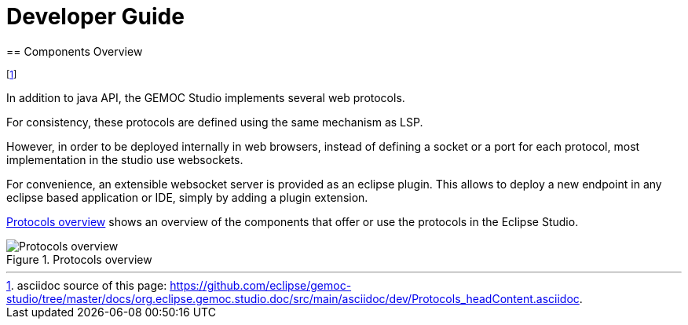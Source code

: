 ////////////////////////////////////////////////////////////////
//	Reproduce title only if not included in master documentation
////////////////////////////////////////////////////////////////
ifndef::includedInMaster[]

= Developer Guide
== Components Overview

endif::[]


footnote:[asciidoc source of this page:  https://github.com/eclipse/gemoc-studio/tree/master/docs/org.eclipse.gemoc.studio.doc/src/main/asciidoc/dev/Protocols_headContent.asciidoc.]

In addition to java API, the GEMOC Studio implements several web protocols.

For consistency, these protocols are defined using the same mechanism as LSP.

However, in order to be deployed internally in web browsers, instead of defining a socket or a port for each protocol, most implementation in the studio use websockets.

For convenience, an extensible websocket server is provided as an eclipse plugin. This allows to deploy a new endpoint in any eclipse based application or IDE, 
simply by adding a plugin extension.

<<img-ProtocolsOverview-devguide>> shows an overview of the components that offer or use the protocols in the Eclipse Studio.

[[img-ProtocolsOverview-devguide]]
.Protocols overview
image::images/dev/ProtocolsOverview.png["Protocols overview"]

